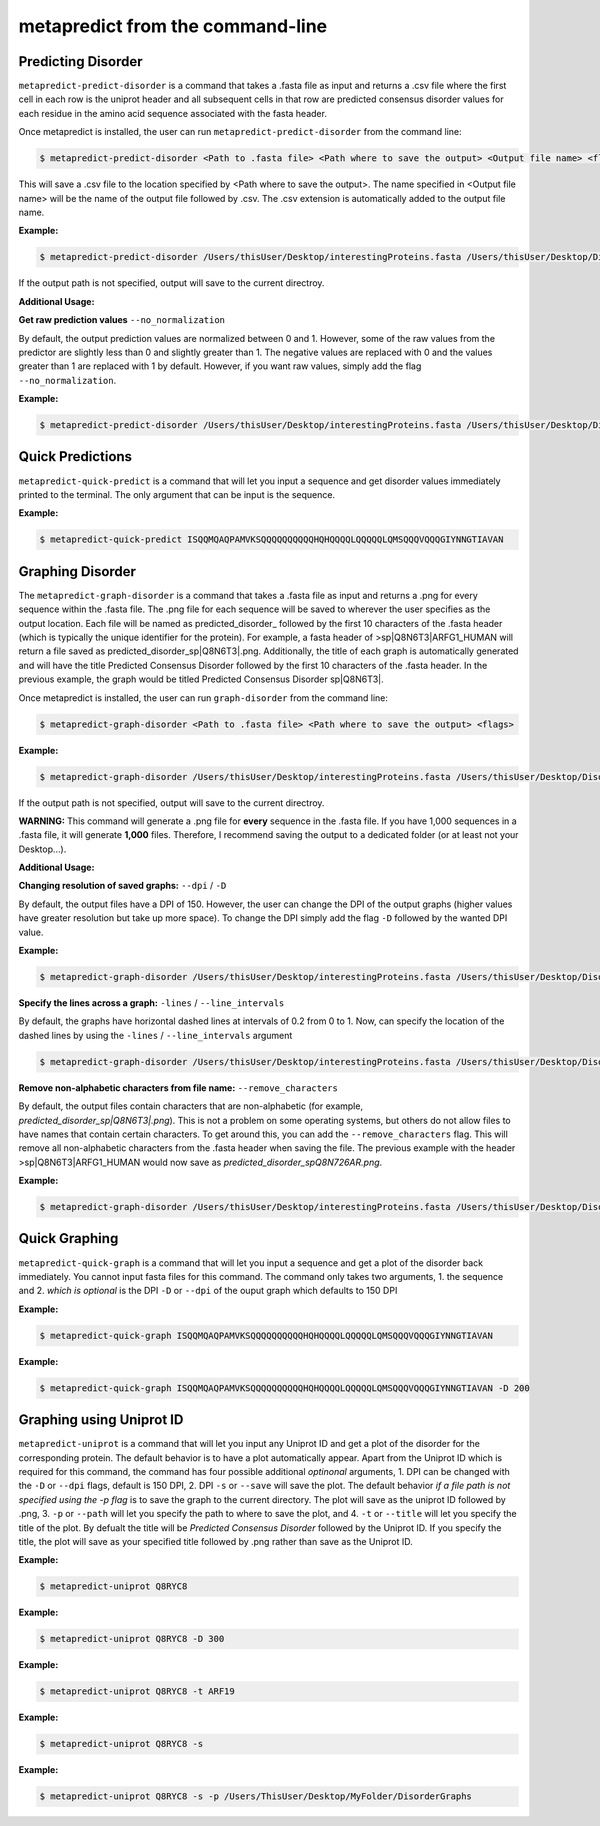 metapredict from the command-line
==================================

Predicting Disorder
-------------------

``metapredict-predict-disorder`` is a command that takes a .fasta file as input and returns a .csv file where the first cell in each row is the uniprot header and all subsequent cells in that row are predicted consensus disorder values for each residue in the amino acid sequence associated with the fasta header. 

Once metapredict is installed, the user can run ``metapredict-predict-disorder`` from the command line:

.. code-block:: bash
	
	$ metapredict-predict-disorder <Path to .fasta file> <Path where to save the output> <Output file name> <flags>

This will save a .csv file to the location specified by <Path where to save the output>. The name specified in <Output file name> will be the name of the output file followed by .csv. The .csv extension is automatically added to the output file name.

**Example:** 

.. code-block:: bash
	
	$ metapredict-predict-disorder /Users/thisUser/Desktop/interestingProteins.fasta /Users/thisUser/Desktop/DisorderPredictions/ myCoolPredictions

If the output path is not specified, output will save to the current directroy.

**Additional Usage:**

**Get raw prediction values**
``--no_normalization``

By default, the output prediction values are normalized between 0 and 1. However, some of the raw values from the predictor are slightly less than 0 and slightly greater than 1. The negative values are replaced with 0 and the values greater than 1 are replaced with 1 by default. However, if you want raw values, simply add the flag ``--no_normalization``.

**Example:**

.. code-block:: bash
	
	$ metapredict-predict-disorder /Users/thisUser/Desktop/interestingProteins.fasta /Users/thisUser/Desktop/DisorderPredictions/ myCoolPredictions --no_normalization

Quick Predictions
------------------

``metapredict-quick-predict`` is a command that will let you input a sequence and get disorder values immediately printed to the terminal. The only argument that can be input is the sequence.

**Example:**

.. code-block:: bash
	
	$ metapredict-quick-predict ISQQMQAQPAMVKSQQQQQQQQQQHQHQQQQLQQQQQLQMSQQQVQQQGIYNNGTIAVAN

Graphing Disorder
-------------------

The ``metapredict-graph-disorder`` is a command that takes a .fasta file as input and returns a .png for every sequence within the .fasta file. The .png file for each sequence will be saved to wherever the user specifies as the output location. Each file will be named as predicted\_disorder\_ followed by the first 10 characters of the .fasta header (which is typically the unique identifier for the protein). For example, a fasta header of >sp|Q8N6T3|ARFG1_HUMAN will return a file saved as predicted_disorder_sp|Q8N6T3|.png. Additionally, the title of each graph is automatically generated and will have the title Predicted Consensus Disorder followed by the first 10 characters of the .fasta header. In the previous example, the graph would be titled Predicted Consensus Disorder sp|Q8N6T3|.

Once metapredict is installed, the user can run ``graph-disorder`` from the command line:

.. code-block:: bash
	
	$ metapredict-graph-disorder <Path to .fasta file> <Path where to save the output> <flags>

**Example:** 

.. code-block:: bash
	
	$ metapredict-graph-disorder /Users/thisUser/Desktop/interestingProteins.fasta /Users/thisUser/Desktop/DisorderGraphsFolder/

If the output path is not specified, output will save to the current directroy. 

**WARNING:**
This command will generate a .png file for **every** sequence in the .fasta file. If you have 1,000 sequences in a .fasta file, it will generate **1,000** files. Therefore, I recommend saving the output to a dedicated folder (or at least not your Desktop...).


**Additional Usage:**

**Changing resolution of saved graphs:**
``--dpi`` / ``-D`` 

By default, the output files have a DPI of 150. However, the user can change the DPI of the output graphs (higher values have greater resolution but take up more space). To change the DPI simply add the flag ``-D`` followed by the wanted DPI value.

**Example:** 

.. code-block:: bash
	
	$ metapredict-graph-disorder /Users/thisUser/Desktop/interestingProteins.fasta /Users/thisUser/Desktop/DisorderGraphsFolder/ -D 300


**Specify the lines across a graph:**
``-lines`` / ``--line_intervals``

By default, the graphs have horizontal dashed lines at intervals of 0.2 from 0 to 1. Now, can specify the location of the dashed lines by using the ``-lines`` / ``--line_intervals`` argument

.. code-block:: bash
	
	$ metapredict-graph-disorder /Users/thisUser/Desktop/interestingProteins.fasta /Users/thisUser/Desktop/DisorderGraphsFolder/ -lines 0.1 0.2 0.3 0.4 0.5


**Remove non-alphabetic characters from file name:**
``--remove_characters``

By default, the output files contain characters that are non-alphabetic (for example, *predicted_disorder_sp|Q8N6T3|.png*). This is not a problem on some operating systems, but others do not allow files to have names that contain certain characters. To get around this, you can add the ``--remove_characters`` flag. This will remove all non-alphabetic characters from the .fasta header when saving the file. The previous example with the header >sp|Q8N6T3|ARFG1_HUMAN would now save as *predicted_disorder_spQ8N726AR.png*.

**Example:** 

.. code-block:: bash
	
	$ metapredict-graph-disorder /Users/thisUser/Desktop/interestingProteins.fasta /Users/thisUser/Desktop/DisorderGraphsFolder/ --remove_characters

Quick Graphing
---------------

``metapredict-quick-graph`` is a command that will let you input a sequence and get a plot of the disorder back immediately. You cannot input fasta files for this command. The command only takes two arguments, 1. the sequence and 2. *which is optional* is the DPI ``-D``  or ``--dpi`` of the ouput graph which defaults to 150 DPI

**Example:**

.. code-block:: bash
	
	$ metapredict-quick-graph ISQQMQAQPAMVKSQQQQQQQQQQHQHQQQQLQQQQQLQMSQQQVQQQGIYNNGTIAVAN


**Example:**

.. code-block:: bash
	
	$ metapredict-quick-graph ISQQMQAQPAMVKSQQQQQQQQQQHQHQQQQLQQQQQLQMSQQQVQQQGIYNNGTIAVAN -D 200


Graphing using Uniprot ID
--------------------------

``metapredict-uniprot`` is a command that will let you input any Uniprot ID and get a plot of the disorder for the corresponding protein. The default behavior is to have a plot automatically appear. Apart from the Uniprot ID which is required for this command, the command has four possible additional *optinonal* arguments, 1. DPI can be changed with the ``-D``  or ``--dpi`` flags, default is 150 DPI, 2. DPI ``-s``  or ``--save`` will save the plot. The default behavior *if a file path is not specified using the -p flag* is to save the graph to the current directory. The plot will save as the uniprot ID followed by .png, 3. ``-p``  or ``--path`` will let you specify the path to where to save the plot, and 4. ``-t``  or ``--title`` will let you specify the title of the plot. By defualt the title will be *Predicted Consensus Disorder* followed by the Uniprot ID. If you specify the title, the plot will save as your specified title followed by .png rather than save as the Uniprot ID.

**Example:**

.. code-block:: bash
	
	$ metapredict-uniprot Q8RYC8

**Example:**

.. code-block:: bash
	
	$ metapredict-uniprot Q8RYC8 -D 300

**Example:**

.. code-block:: bash
	
	$ metapredict-uniprot Q8RYC8 -t ARF19

**Example:**

.. code-block:: bash
	
	$ metapredict-uniprot Q8RYC8 -s

**Example:**

.. code-block:: bash
	
	$ metapredict-uniprot Q8RYC8 -s -p /Users/ThisUser/Desktop/MyFolder/DisorderGraphs



